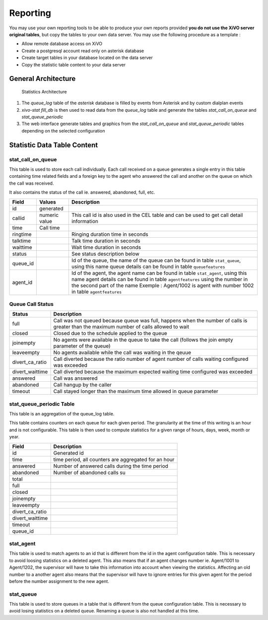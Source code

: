 *********
Reporting
*********

You may use your own reporting tools to be able to produce your own reports
provided **you do not use the XiVO server original tables**, but copy the tables
to your own data server. You may use the following procedure as a template :

* Allow remote database access on XiVO
* Create a postgresql account read only on asterisk database
* Create target tables in your database located on the data server
* Copy the statistic table content to your data server


General Architecture
====================

.. figure:: images/archi.png
   :scale: 60%
   :alt: Statistics Architecture

   Statistics Architecture

#. The *queue_log* table of the *asterisk* database is filled by events from
   Asterisk and by custom dialplan events
#. *xivo-stat fill_db* is then used to read data from the *queue_log* table and
   generate the tables *stat_call_on_queue* and *stat_queue_periodic*
#. The web interface generate tables and graphics from the *stat_call_on_queue*
   and *stat_queue_periodic* tables depending on the selected configuration


Statistic Data Table Content
============================

stat_call_on_queue
------------------

This table is used to store each call individually.  Each call received on a queue generates a
single entry in this table containing time related fields and a foreign key to the agent who
answered the call and another on the queue on which the call was received.

It also contains the status of the call ie. answered, abandoned, full, etc.

+----------+---------------+-------------------------------------------------------------------------------------------------------+
| Field    | Values        | Description                                                                                           |
|          |               |                                                                                                       |
+==========+===============+=======================================================================================================+
| id       | generated     |                                                                                                       |
+----------+---------------+-------------------------------------------------------------------------------------------------------+
| callid   | numeric value | This call id is also used in the CEL table and can be used to get call detail information             |
+----------+---------------+-------------------------------------------------------------------------------------------------------+
| time     | Call time     |                                                                                                       |
+----------+---------------+-------------------------------------------------------------------------------------------------------+
| ringtime |               | Ringing duration time in seconds                                                                      |
+----------+---------------+-------------------------------------------------------------------------------------------------------+
| talktime |               | Talk time duration in seconds                                                                         |
+----------+---------------+-------------------------------------------------------------------------------------------------------+
| waittime |               | Wait time duration in seconds                                                                         |
+----------+---------------+-------------------------------------------------------------------------------------------------------+
| status   |               | See status description below                                                                          |
+----------+---------------+-------------------------------------------------------------------------------------------------------+
| queue_id |               | Id of the queue, the name of the queue can be found in table ``stat_queue``, using this name          |
|          |               | queue details can be found in table ``queuefeatures``                                                 |
+----------+---------------+-------------------------------------------------------------------------------------------------------+
| agent_id |               | Id of the agent, the agent name can be found in table ``stat_agent``, using this name                 |
|          |               | agent details can be found in table ``agentfeatures`` using the number in the second part of the name |
|          |               | Exemple : Agent/1002 is agent with number 1002 in table ``agentfeatures``                             |
+----------+---------------+-------------------------------------------------------------------------------------------------------+


Queue Call Status
-----------------

+-----------------+--------------------------------------------------------------------------------------------------------+
| Status          | Description                                                                                            |
|                 |                                                                                                        |
+=================+========================================================================================================+
| full            | Call was not queued because queue was full, happens when the number of calls                           |
|                 | is greater than the maximum number of calls allowed to wait                                            |
+-----------------+--------------------------------------------------------------------------------------------------------+
| closed          | Closed due to the schedule applied to the queue                                                        |
+-----------------+--------------------------------------------------------------------------------------------------------+
| joinempty       | No agents were available in the queue to take the call (follows the join empty parameter of the queue) |
+-----------------+--------------------------------------------------------------------------------------------------------+
| leaveempty      | No agents available while the call was waiting in the qeuue                                            |
+-----------------+--------------------------------------------------------------------------------------------------------+
| divert_ca_ratio | Call diverted because the ratio number of agent number of calls waiting configured was exceeded        |
+-----------------+--------------------------------------------------------------------------------------------------------+
| divert_waittime | Call diverted because the maximum expected waiting time configured was exceeded                        |
+-----------------+--------------------------------------------------------------------------------------------------------+
| answered        | Call was answered                                                                                      |
+-----------------+--------------------------------------------------------------------------------------------------------+
| abandoned       | Call hangup by the caller                                                                              |
+-----------------+--------------------------------------------------------------------------------------------------------+
| timeout         | Call stayed longer than the maximum time allowed in queue parameter                                    |
+-----------------+--------------------------------------------------------------------------------------------------------+

stat_queue_periodic Table
-------------------------

This table is an aggregation of the queue_log table.

This table contains counters on each queue for each given period. The granularity at the time of
this writing is an hour and is not configurable.  This table is then used to compute statistics
for a given range of hours, days, week, month or year.

+-----------------+------------------------------------------------------+
| Field           | Description                                          |
|                 |                                                      |
+=================+======================================================+
| id              | Generated id                                         |
+-----------------+------------------------------------------------------+
| time            | time period, all counters are aggregated for an hour |
+-----------------+------------------------------------------------------+
| answered        | Number of answered calls during the time period      |
+-----------------+------------------------------------------------------+
| abandoned       | Number of abandoned calls su                         |
+-----------------+------------------------------------------------------+
| total           |                                                      |
+-----------------+------------------------------------------------------+
| full            |                                                      |
+-----------------+------------------------------------------------------+
| closed          |                                                      |
+-----------------+------------------------------------------------------+
| joinempty       |                                                      |
+-----------------+------------------------------------------------------+
| leaveempty      |                                                      |
+-----------------+------------------------------------------------------+
| divert_ca_ratio |                                                      |
+-----------------+------------------------------------------------------+
| divert_waittime |                                                      |
+-----------------+------------------------------------------------------+
| timeout         |                                                      |
+-----------------+------------------------------------------------------+
| queue_id        |                                                      |
+-----------------+------------------------------------------------------+

stat_agent
----------

This table is used to match agents to an id that is different from the id in the agent configuration
table. This is necessary to avoid loosing statistics on a deleted agent. This also means that if an
agent changes number ie. Agent/1001 to Agent/1202, the supervisor will have to take this information
into account when viewing the statistics. Affecting an old number to a another agent also means that
the supervisor will have to ignore entries for this given agent for the period before the number
assignment to the new agent.


stat_queue
----------

This table is used to store queues in a table that is different from the queue configuration table.
This is necessary to avoid losing statistics on a deleted queue. Renaming a queue is also not
handled at this time.
